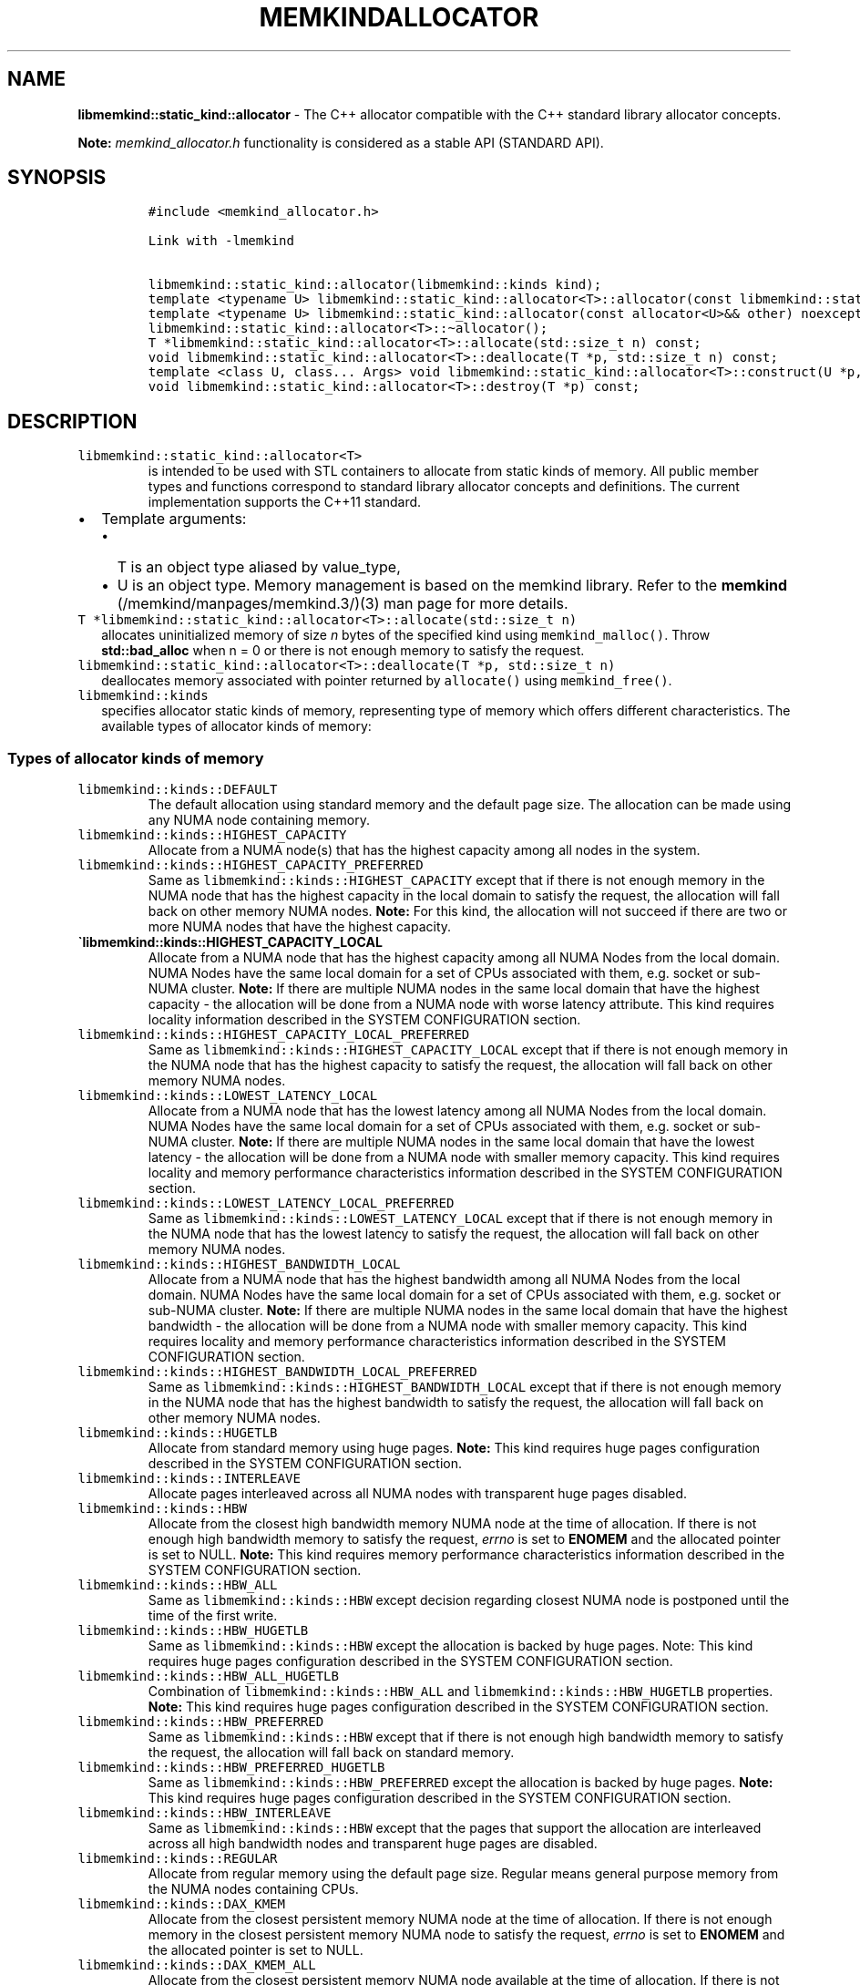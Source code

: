 .\" Automatically generated by Pandoc 2.5
.\"
.TH "MEMKINDALLOCATOR" "3" "2022-08-10" "MEMKINDALLOCATOR ver. 1.14.0+dev6+gcd4375cb" "MEMKINDALLOCATOR | MEMKIND Programmer's Manual"
.hy
.\" SPDX-License-Identifier: BSD-2-Clause
.\" Copyright 2022, Intel Corporation
.SH NAME
.PP
\f[B]libmemkind::static_kind::allocator\f[R] \- The C++ allocator
compatible with the C++ standard library allocator concepts.
.PP
\f[B]Note:\f[R] \f[I]memkind_allocator.h\f[R] functionality is
considered as a stable API (STANDARD API).
.SH SYNOPSIS
.IP
.nf
\f[C]
#include <memkind_allocator.h>

Link with \-lmemkind

libmemkind::static_kind::allocator(libmemkind::kinds kind);
template <typename U> libmemkind::static_kind::allocator<T>::allocator(const libmemkind::static_kind::allocator<U>&) noexcept;
template <typename U> libmemkind::static_kind::allocator(const allocator<U>&& other) noexcept;
libmemkind::static_kind::allocator<T>::\[ti]allocator();
T *libmemkind::static_kind::allocator<T>::allocate(std::size_t n) const;
void libmemkind::static_kind::allocator<T>::deallocate(T *p, std::size_t n) const;
template <class U, class... Args> void libmemkind::static_kind::allocator<T>::construct(U *p, Args... args) const;
void libmemkind::static_kind::allocator<T>::destroy(T *p) const;
\f[R]
.fi
.SH DESCRIPTION
.TP
.B \f[C]libmemkind::static_kind::allocator<T>\f[R]
is intended to be used with STL containers to allocate from static kinds
of memory.
All public member types and functions correspond to standard library
allocator concepts and definitions.
The current implementation supports the C++11 standard.
.IP \[bu] 2
Template arguments:
.RS 2
.IP \[bu] 2
T is an object type aliased by value_type,
.IP \[bu] 2
U is an object type.
Memory management is based on the memkind library.
Refer to the \f[B]memkind\f[R] (/memkind/manpages/memkind.3/)(3) man
page for more details.
.RE
.TP
.B \f[C]T *libmemkind::static_kind::allocator<T>::allocate(std::size_t n)\f[R]
allocates uninitialized memory of size \f[I]n\f[R] bytes of the
specified kind using \f[C]memkind_malloc()\f[R].
Throw \f[B]std::bad_alloc\f[R] when n = 0 or there is not enough memory
to satisfy the request.
.TP
.B \f[C]libmemkind::static_kind::allocator<T>::deallocate(T *p, std::size_t n)\f[R]
deallocates memory associated with pointer returned by
\f[C]allocate()\f[R] using \f[C]memkind_free()\f[R].
.TP
.B \f[C]libmemkind::kinds\f[R]
specifies allocator static kinds of memory, representing type of memory
which offers different characteristics.
The available types of allocator kinds of memory:
.SS Types of allocator kinds of memory
.TP
.B \f[C]libmemkind::kinds::DEFAULT\f[R]
The default allocation using standard memory and the default page size.
The allocation can be made using any NUMA node containing memory.
.TP
.B \f[C]libmemkind::kinds::HIGHEST_CAPACITY\f[R]
Allocate from a NUMA node(s) that has the highest capacity among all
nodes in the system.
.TP
.B \f[C]libmemkind::kinds::HIGHEST_CAPACITY_PREFERRED\f[R]
Same as \f[C]libmemkind::kinds::HIGHEST_CAPACITY\f[R] except that if
there is not enough memory in the NUMA node that has the highest
capacity in the local domain to satisfy the request, the allocation will
fall back on other memory NUMA nodes.
\f[B]Note:\f[R] For this kind, the allocation will not succeed if there
are two or more NUMA nodes that have the highest capacity.
.TP
.B \[ga]libmemkind::kinds::HIGHEST_CAPACITY_LOCAL
Allocate from a NUMA node that has the highest capacity among all NUMA
Nodes from the local domain.
NUMA Nodes have the same local domain for a set of CPUs associated with
them, e.g.\ socket or sub\-NUMA cluster.
\f[B]Note:\f[R] If there are multiple NUMA nodes in the same local
domain that have the highest capacity \- the allocation will be done
from a NUMA node with worse latency attribute.
This kind requires locality information described in the SYSTEM
CONFIGURATION section.
.TP
.B \f[C]libmemkind::kinds::HIGHEST_CAPACITY_LOCAL_PREFERRED\f[R]
Same as \f[C]libmemkind::kinds::HIGHEST_CAPACITY_LOCAL\f[R] except that
if there is not enough memory in the NUMA node that has the highest
capacity to satisfy the request, the allocation will fall back on other
memory NUMA nodes.
.TP
.B \f[C]libmemkind::kinds::LOWEST_LATENCY_LOCAL\f[R]
Allocate from a NUMA node that has the lowest latency among all NUMA
Nodes from the local domain.
NUMA Nodes have the same local domain for a set of CPUs associated with
them, e.g.\ socket or sub\-NUMA cluster.
\f[B]Note:\f[R] If there are multiple NUMA nodes in the same local
domain that have the lowest latency \- the allocation will be done from
a NUMA node with smaller memory capacity.
This kind requires locality and memory performance characteristics
information described in the SYSTEM CONFIGURATION section.
.TP
.B \f[C]libmemkind::kinds::LOWEST_LATENCY_LOCAL_PREFERRED\f[R]
Same as \f[C]libmemkind::kinds::LOWEST_LATENCY_LOCAL\f[R] except that if
there is not enough memory in the NUMA node that has the lowest latency
to satisfy the request, the allocation will fall back on other memory
NUMA nodes.
.TP
.B \f[C]libmemkind::kinds::HIGHEST_BANDWIDTH_LOCAL\f[R]
Allocate from a NUMA node that has the highest bandwidth among all NUMA
Nodes from the local domain.
NUMA Nodes have the same local domain for a set of CPUs associated with
them, e.g.\ socket or sub\-NUMA cluster.
\f[B]Note:\f[R] If there are multiple NUMA nodes in the same local
domain that have the highest bandwidth \- the allocation will be done
from a NUMA node with smaller memory capacity.
This kind requires locality and memory performance characteristics
information described in the SYSTEM CONFIGURATION section.
.TP
.B \f[C]libmemkind::kinds::HIGHEST_BANDWIDTH_LOCAL_PREFERRED\f[R]
Same as \f[C]libmemkind::kinds::HIGHEST_BANDWIDTH_LOCAL\f[R] except that
if there is not enough memory in the NUMA node that has the highest
bandwidth to satisfy the request, the allocation will fall back on other
memory NUMA nodes.
.TP
.B \f[C]libmemkind::kinds::HUGETLB\f[R]
Allocate from standard memory using huge pages.
\f[B]Note:\f[R] This kind requires huge pages configuration described in
the SYSTEM CONFIGURATION section.
.TP
.B \f[C]libmemkind::kinds::INTERLEAVE\f[R]
Allocate pages interleaved across all NUMA nodes with transparent huge
pages disabled.
.TP
.B \f[C]libmemkind::kinds::HBW\f[R]
Allocate from the closest high bandwidth memory NUMA node at the time of
allocation.
If there is not enough high bandwidth memory to satisfy the request,
\f[I]errno\f[R] is set to \f[B]ENOMEM\f[R] and the allocated pointer is
set to NULL.
\f[B]Note:\f[R] This kind requires memory performance characteristics
information described in the SYSTEM CONFIGURATION section.
.TP
.B \f[C]libmemkind::kinds::HBW_ALL\f[R]
Same as \f[C]libmemkind::kinds::HBW\f[R] except decision regarding
closest NUMA node is postponed until the time of the first write.
.TP
.B \f[C]libmemkind::kinds::HBW_HUGETLB\f[R]
Same as \f[C]libmemkind::kinds::HBW\f[R] except the allocation is backed
by huge pages.
Note: This kind requires huge pages configuration described in the
SYSTEM CONFIGURATION section.
.TP
.B \f[C]libmemkind::kinds::HBW_ALL_HUGETLB\f[R]
Combination of \f[C]libmemkind::kinds::HBW_ALL\f[R] and
\f[C]libmemkind::kinds::HBW_HUGETLB\f[R] properties.
\f[B]Note:\f[R] This kind requires huge pages configuration described in
the SYSTEM CONFIGURATION section.
.TP
.B \f[C]libmemkind::kinds::HBW_PREFERRED\f[R]
Same as \f[C]libmemkind::kinds::HBW\f[R] except that if there is not
enough high bandwidth memory to satisfy the request, the allocation will
fall back on standard memory.
.TP
.B \f[C]libmemkind::kinds::HBW_PREFERRED_HUGETLB\f[R]
Same as \f[C]libmemkind::kinds::HBW_PREFERRED\f[R] except the allocation
is backed by huge pages.
\f[B]Note:\f[R] This kind requires huge pages configuration described in
the SYSTEM CONFIGURATION section.
.TP
.B \f[C]libmemkind::kinds::HBW_INTERLEAVE\f[R]
Same as \f[C]libmemkind::kinds::HBW\f[R] except that the pages that
support the allocation are interleaved across all high bandwidth nodes
and transparent huge pages are disabled.
.TP
.B \f[C]libmemkind::kinds::REGULAR\f[R]
Allocate from regular memory using the default page size.
Regular means general purpose memory from the NUMA nodes containing
CPUs.
.TP
.B \f[C]libmemkind::kinds::DAX_KMEM\f[R]
Allocate from the closest persistent memory NUMA node at the time of
allocation.
If there is not enough memory in the closest persistent memory NUMA node
to satisfy the request, \f[I]errno\f[R] is set to \f[B]ENOMEM\f[R] and
the allocated pointer is set to NULL.
.TP
.B \f[C]libmemkind::kinds::DAX_KMEM_ALL\f[R]
Allocate from the closest persistent memory NUMA node available at the
time of allocation.
If there is not enough memory on any of persistent memory NUMA nodes to
satisfy the request, \f[I]errno\f[R] is set to \f[B]ENOMEM\f[R] and the
allocated pointer is set to NULL.
.TP
.B \f[C]libmemkind::kinds::DAX_KMEM_PREFERRED\f[R]
Same as \f[C]libmemkind::kinds::DAX_KMEM\f[R] except that if there is
not enough memory in the closest persistent memory NUMA node to satisfy
the request, the allocation will fall back on other memory NUMA nodes.
\f[B]Note:\f[R] For this kind, the allocation will not succeed if two or
more persistent memory NUMA nodes are in the same shortest distance to
the same CPU on which process is eligible to run.
Check on that eligibility is done upon starting the application.
.TP
.B \f[C]libmemkind::kinds::DAX_KMEM_INTERLEAVE\f[R]
Same as \f[C]libmemkind::kinds::DAX_KMEM\f[R] except that the pages that
support the allocation are interleaved across all persistent memory NUMA
nodes.
.SS SYSTEM CONFIGURATION
.TP
.B HUGETLB (huge pages)
Interfaces for obtaining 2MB (\f[B]HUGETLB\f[R]) memory need allocated
huge pages in the kernel\[cq]s huge page pool.
Current number of \[lq]persistent\[rq] huge pages can be read from the
\f[I]/proc/sys/vm/nr_hugepages\f[R] file.
Proposed way of setting hugepages is:
\f[C]sudo sysctl vm.nr_hugepages=<number_of_hugepages>\f[R].
More information can be found here:
<https://www.kernel.org/doc/Documentation/vm/hugetlbpage.txt>
.TP
.B Locality information
Interfaces for obtaining locality information are provided by
\f[I]libhwloc\f[R] dependency.
Functionality based on locality requires that memkind library is
configured and built with the support of the
\f[I]libhwloc\f[R] (https://www.open-mpi.org/projects/hwloc) :
.PD 0
.P
.PD
\f[C]./configure \-\-enable\-hwloc\f[R]
.TP
.B Memory performance characteristics information
Interfaces for obtaining memory performance characteristics information
are based on \f[I]HMAT\f[R] (Heterogeneous Memory Attribute Table).
See
<https://uefi.org/sites/default/files/resources/ACPI_6_3_final_Jan30.pdf>
for more information.
Functionality based on memory performance characteristics requires that
platform configuration fully supports \f[I]HMAT\f[R] and memkind library
is configured and built with the support of the
\f[I]libhwloc\f[R] (https://www.open-mpi.org/projects/hwloc) :
.PD 0
.P
.PD
\f[C]./configure \-\-enable\-hwloc\f[R]
.PP
\f[B]Note:\f[R] For a given target NUMA Node, the OS exposes only the
performance characteristics of the best performing NUMA node.
.PP
\f[I]libhwloc\f[R] can be reached on:
<https://www.open-mpi.org/projects/hwloc>
.SS COPYRIGHT
.PP
Copyright (C) 2019 \- 2022 Intel Corporation.
All rights reserved.
.SS SEE ALSO
.PP
\f[B]memkind\f[R] (/memkind/manpages/memkind.3/)(3)
